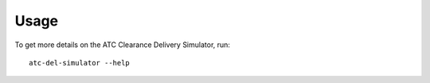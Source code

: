 =====
Usage
=====

To get more details on the ATC Clearance Delivery Simulator, run::

    atc-del-simulator --help
